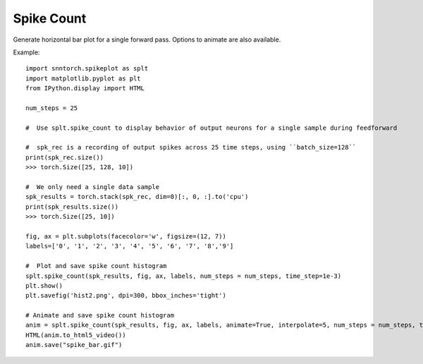 ==================================================================
Spike Count
==================================================================

Generate horizontal bar plot for a single forward pass. Options to animate are also available.

Example::

        import snntorch.spikeplot as splt
        import matplotlib.pyplot as plt
        from IPython.display import HTML

        num_steps = 25

        #  Use splt.spike_count to display behavior of output neurons for a single sample during feedforward

        #  spk_rec is a recording of output spikes across 25 time steps, using ``batch_size=128``
        print(spk_rec.size())
        >>> torch.Size([25, 128, 10])

        #  We only need a single data sample
        spk_results = torch.stack(spk_rec, dim=0)[:, 0, :].to('cpu')
        print(spk_results.size())
        >>> torch.Size([25, 10])

        fig, ax = plt.subplots(facecolor='w', figsize=(12, 7))
        labels=['0', '1', '2', '3', '4', '5', '6', '7', '8','9']

        #  Plot and save spike count histogram
        splt.spike_count(spk_results, fig, ax, labels, num_steps = num_steps, time_step=1e-3)
        plt.show()
        plt.savefig('hist2.png', dpi=300, bbox_inches='tight')

        # Animate and save spike count histogram
        anim = splt.spike_count(spk_results, fig, ax, labels, animate=True, interpolate=5, num_steps = num_steps, time_step=1e-3)
        HTML(anim.to_html5_video())
        anim.save("spike_bar.gif")
        